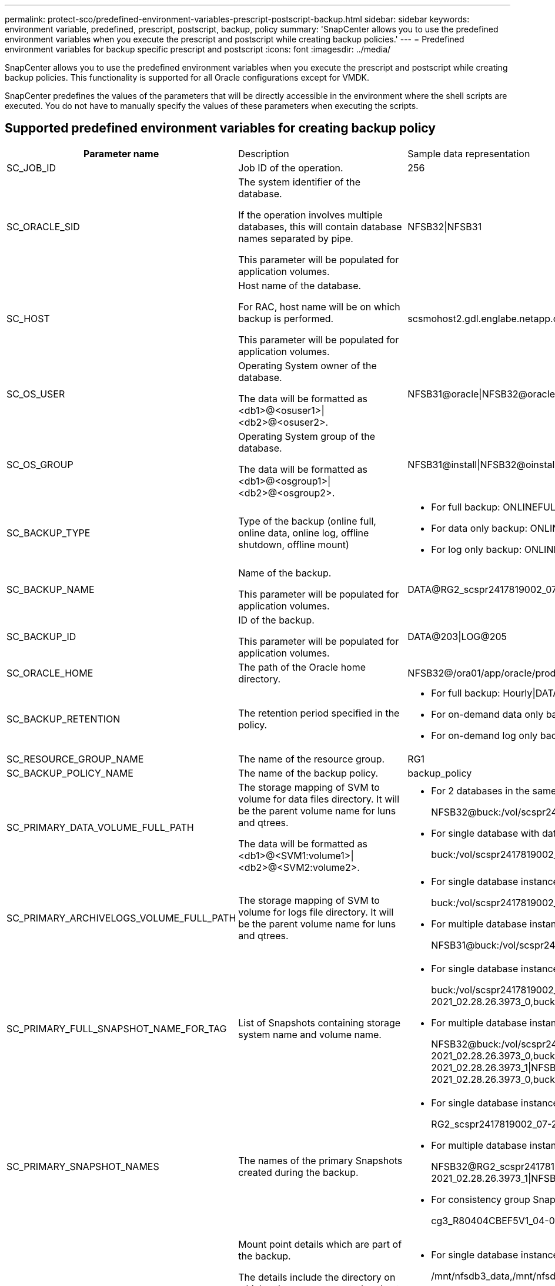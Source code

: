 ---
permalink: protect-sco/predefined-environment-variables-prescript-postscript-backup.html
sidebar: sidebar
keywords: environment variable, predefined, prescript, postscript, backup, policy
summary: 'SnapCenter allows you to use the predefined environment variables when you execute the prescript and postscript while creating backup policies.'
---
= Predefined environment variables for backup specific prescript and postscript
:icons: font
:imagesdir: ../media/

[.lead]
SnapCenter allows you to use the predefined environment variables when you execute the prescript and postscript while creating backup policies. This functionality is supported for all Oracle configurations except for VMDK.

SnapCenter predefines the values of the parameters that will be directly accessible in the environment where the shell scripts are executed. You do not have to manually specify the values of these parameters when executing the scripts.

== Supported predefined environment variables for creating backup policy

[cols="25h,~,~"]
|===
| Parameter name
| Description
| Sample data representation
a|
SC_JOB_ID
a|
Job ID of the operation.
a|
256
a|
SC_ORACLE_SID
a|
The system identifier of the database.

If the operation involves multiple databases, this will contain database names separated by pipe.

This parameter will be populated for application volumes.
a|
NFSB32\|NFSB31
a|
SC_HOST
a|
Host name of the database.

For RAC, host name will be on which backup is performed.

This parameter will be populated for application volumes.
a|
scsmohost2.gdl.englabe.netapp.com
a|
SC_OS_USER
a|
Operating System owner of the database.

The data will be formatted as <db1>@<osuser1>\|<db2>@<osuser2>.
a|
NFSB31@oracle\|NFSB32@oracle
a|
SC_OS_GROUP
a|
Operating System group of the database.

The data will be formatted as <db1>@<osgroup1>\|<db2>@<osgroup2>.
a|
NFSB31@install\|NFSB32@oinstall
a|
SC_BACKUP_TYPE
a|
Type of the backup (online full, online data, online log, offline shutdown, offline mount)
a|
* For full backup: ONLINEFULL
* For data only backup: ONLINEDATA
* For log only backup: ONLINELOG
a|
SC_BACKUP_NAME
a|
Name of the backup.

This parameter will be populated for application volumes.
a|
DATA@RG2_scspr2417819002_07-20-2021_12.16.48.9267_0\|LOG@RG2_scspr2417819002_07-20-2021_12.16.48.9267_1
a|
SC_BACKUP_ID
a|
ID of the backup.

This parameter will be populated for application volumes.
a|
DATA@203\|LOG@205
a|
SC_ORACLE_HOME
a|
The path of the Oracle home directory.
a|
NFSB32@/ora01/app/oracle/product/18.1.0/db_1\|NFSB31@/ora01/app/oracle/product/18.1.0/db_1
a|
SC_BACKUP_RETENTION
a|
The retention period specified in the policy.
a|
* For full backup: Hourly\|DATA@DAYS:3\|LOG@COUNT:4
* For on-demand data only backup: Ondemand\|DATA@COUNT:2
* For on-demand log only backup: Ondemand\|LOG@COUNT:2
a|
SC_RESOURCE_GROUP_NAME
a|
The name of the resource group.
a|
RG1
a|
SC_BACKUP_POLICY_NAME
a|
The name of the backup policy.
a|
backup_policy
a|
SC_PRIMARY_DATA_VOLUME_FULL_PATH
a|
The storage mapping of SVM to volume for data files directory. It will be the parent volume name for luns and qtrees.

The data will be formatted as <db1>@<SVM1:volume1>\|<db2>@<SVM2:volume2>.
a|
* For 2 databases in the same resource group:
+
NFSB32@buck:/vol/scspr2417819002_NFS_CDB_NFSB32_DATA\|NFSB31@buck:/vol/scspr2417819002_NFS_CDB_NFSB31_DATA
* For single database with data files spread across multiple volumes:
+
buck:/vol/scspr2417819002_NFS_CDB_NFSB31_DATA,herculus:/vol/scspr2417819002_NFS
a|
SC_PRIMARY_ARCHIVELOGS_VOLUME_FULL_PATH
a|
The storage mapping of SVM to volume for logs file directory. It will be the parent volume name for luns and qtrees.
a|
* For single database instance:
+
buck:/vol/scspr2417819002_NFS_CDB_NFSB31_REDO
* For multiple database instances:
+
NFSB31@buck:/vol/scspr2417819002_NFS_CDB_NFSB31_REDO\|NFSB32@buck:/vol/scspr2417819002_NFS_CDB_NFSB32_REDO
a|
SC_PRIMARY_FULL_SNAPSHOT_NAME_FOR_TAG
a|
List of Snapshots containing storage system name and volume name.
a|
* For single database instance:
+
buck:/vol/scspr2417819002_NFS_CDB_NFSB32_DATA/RG2_scspr2417819002_07-21-2021_02.28.26.3973_0,buck:/vol/scspr2417819002_NFS_CDB_NFSB32_REDO/RG2_scspr2417819002_07-21-2021_02.28.26.3973_1
* For multiple database instances:
+
NFSB32@buck:/vol/scspr2417819002_NFS_CDB_NFSB32_DATA/RG2_scspr2417819002_07-21-2021_02.28.26.3973_0,buck:/vol/scspr2417819002_NFS_CDB_NFSB32_REDO/RG2_scspr2417819002_07-21-2021_02.28.26.3973_1\|NFSB31@buck:/vol/scspr2417819002_NFS_CDB_NFSB31_DATA/RG2_scspr2417819002_07-21-2021_02.28.26.3973_0,buck:/vol/scspr2417819002_NFS_CDB_NFSB31_REDO/RG2_scspr2417819002_07-21-2021_02.28.26.3973_1
a|
SC_PRIMARY_SNAPSHOT_NAMES
a|
The names of the primary Snapshots created during the backup.
a|
* For single database instance:
+
RG2_scspr2417819002_07-21-2021_02.28.26.3973_0,RG2_scspr2417819002_07-21-2021_02.28.26.3973_1
* For multiple database instances:
+
NFSB32@RG2_scspr2417819002_07-21-2021_02.28.26.3973_0,RG2_scspr2417819002_07-21-2021_02.28.26.3973_1\|NFSB31@RG2_scspr2417819002_07-21-2021_02.28.26.3973_0,RG2_scspr2417819002_07-21-2021_02.28.26.3973_1
* For consistency group Snapshots that involves 2 volumes:
+
cg3_R80404CBEF5V1_04-05-2021_03.08.03.4945_0_bfc279cc-28ad-465c-9d60-5487ac17b25d_2021_4_5_3_8_58_350
a|
SC_PRIMARY_MOUNT_POINTS
a|
Mount point details which are part of the backup.

The details include the directory on which volumes are mounted and not the immediate parent of the file under backup. For an ASM configuration, it is the name of the disk group.

The data will be formatted as <db1>@<mountpoint1,mountpoint2>\|<db2>@<mountpoint1,mountpoint2>.
a|
* For single database instance:
+
/mnt/nfsdb3_data,/mnt/nfsdb3_log,/mnt/nfsdb3_data1
* For multiple database instances:
+
NFSB31@/mnt/nfsdb31_data,/mnt/nfsdb31_log,/mnt/nfsdb31_data1\|NFSB32@/mnt/nfsdb32_data,/mnt/nfsdb32_log,/mnt/nfsdb32_data1
* For ASM:
+
+DATA2DG,+LOG2DG
a|
SC_PRIMARY_SNAPSHOTS_AND_MOUNT_POINTS
a|
Names of the snapshots created during the backup of each of the mount points.
a|
* For single database instance:
+
RG2_scspr2417819002_07-21-2021_02.28.26.3973_0:/mnt/nfsb32_data,RG2_scspr2417819002_07-21-2021_02.28.26.3973_1:/mnt/nfsb31_log
* For multiple database instances:
+
NFSB32@RG2_scspr2417819002_07-21-2021_02.28.26.3973_0:/mnt/nfsb32_data,RG2_scspr2417819002_07-21-2021_02.28.26.3973_1:/mnt/nfsb31_log\|NFSB31@RG2_scspr2417819002_07-21-2021_02.28.26.3973_0:/mnt/nfsb31_data,RG2_scspr2417819002_07-21-2021_02.28.26.3973_1:/mnt/nfsb32_log
a|
SC_ARCHIVELOGS_LOCATIONS
a|
The location of the archive logs directory.

The directory names will be the immediate parent of the archive log files. If the archive logs are placed in more than one location then all the locations will be captured. This also includes the FRA scenarios. If softlinks are used for directory then the same will be populated.
a|
* For single database on NFS: /mnt/nfsdb2_log
* For multiple databases on NFS and for the NFSB31 database archive logs that are placed in 2 different locations: NFSB31@/mnt/nfsdb31_log1,/mnt/nfsdb31_log2\|NFSB32@/mnt/nfsdb32_log
* For ASM: +LOG2DG/ASMDB2/ARCHIVELOG/2021_07_15
a|
SC_REDO_LOGS_LOCATIONS
a|
The location of the redo logs directory.

The directory names will be the immediate parent of the redo log files. If softlinks are used for directory then the same will be populated.
a|
* For single database on NFS: /mnt/nfsdb2_data/newdb1
* For multiple databases on NFS: NFSB31@/mnt/nfsdb31_data/newdb31\|NFSB32@/mnt/nfsdb32_data/newdb32
* For ASM: +LOG2DG/ASMDB2/ONLINELOG
a|
SC_CONTROL_FILES_LOCATIONS
a|
The location of the control files directory.

The directory names will be the immediate parent of the control files. If softlinks are used for directory then the same will be populated.
a|
* For single database on NFS: /mnt/nfsdb2_data/fra/newdb1,/mnt/nfsdb2_data/newdb1
* For multiple databases on NFS: NFSB31@/mnt/nfsdb31_data/fra/newdb31,/mnt/nfsdb31_data/newdb31\|NFSB32@/mnt/nfsdb32_data/fra/newdb32,/mnt/nfsdb32_data/newdb32
* For ASM: +LOG2DG/ASMDB2/CONTROLFILE
a|
SC_DATA_FILES_LOCATIONS
a|
The location of the data files directory.

The directory names will be the immediate parent of the data files. If softlinks are used for directory then the same will be populated.
a|
* For single database on NFS: /mnt/nfsdb3_data1,/mnt/nfsdb3_data/NEWDB3/datafile
* For multiple databases on NFS: NFSB31@/mnt/nfsdb31_data1,/mnt/nfsdb31_data/NEWDB31/datafile\|NFSB32@/mnt/nfsdb32_data1,/mnt/nfsdb32_data/NEWDB32/datafile
* For ASM: +DATA2DG/ASMDB2/DATAFILE,+DATA2DG/ASMDB2/TEMPFILE
a|
SC_SNAPSHOT_LABEL
a|
Name of the secondary labels.
a|
Hourly, Daily, Weekly, Monthly, or custom label.
|===

== Supported delimiters

[cols=3*,options="header", cols="15,25,60"]
|===
| Delimiter name
| When it is used
| Example
a|
:
a|
To separate SVM name and volume name
a|
buck:/vol/scspr2417819002_NFS_CDB_NFSB32_DATA/RG2_scspr2417819002_07-21-2021_02.28.26.3973_0,buck:/vol/scspr2417819002_NFS_CDB_NFSB32_REDO/RG2_scspr2417819002_07-21-2021_02.28.26.3973_1
a|
@
a|
* To separate data from its database name.
* To separate the value from its key.
a|
* NFSB32@buck:/vol/scspr2417819002_NFS_CDB_NFSB32_DATA/RG2_scspr2417819002_07-21-2021_02.28.26.3973_0,buck:/vol/scspr2417819002_NFS_CDB_NFSB32_REDO/RG2_scspr2417819002_07-21-2021_02.28.26.3973_1\|NFSB31@buck:/vol/scspr2417819002_NFS_CDB_NFSB31_DATA/RG2_scspr2417819002_07-21-2021_02.28.26.3973_0,buck:/vol/scspr2417819002_NFS_CDB_NFSB31_REDO/RG2_scspr2417819002_07-21-2021_02.28.26.3973_1
* NFSB31@oracle\|NFSB32@oracle
a|
\|
a|
* To separate the data between two different databases
* To separate the data between two different entities for SC_BACKUP_ID, SC_BACKUP_RETENTION, and SC_BACKUP_NAME parameters.
a|
* DATA@203\|LOG@205
* Hourly\|DATA@DAYS:3\|LOG@COUNT:4
* DATA@RG2_scspr2417819002_07-20-2021_12.16.48.9267_0\|LOG@RG2_scspr2417819002_07-20-2021_12.16.48.9267_1
a|
/
a|
To separate the volume name from it's Snapshot for SC_PRIMARY_SNAPSHOT_NAMES and SC_PRIMARY_FULL_SNAPSHOT_NAME_FOR_TAG parameters.
a|
NFSB32@buck:/vol/scspr2417819002_NFS_CDB_NFSB32_DATA/RG2_scspr2417819002_07-21-2021_02.28.26.3973_0,buck:/vol/scspr2417819002_NFS_CDB_NFSB32_REDO/RG2_scspr2417819002_07-21-2021_02.28.26.3973_1
a|
,
a|
To separate set of variables for the same DB.
a|
NFSB32@buck:/vol/scspr2417819002_NFS_CDB_NFSB32_DATA/RG2_scspr2417819002_07-21-2021_02.28.26.3973_0,buck:/vol/scspr2417819002_NFS_CDB_NFSB32_REDO/RG2_scspr2417819002_07-21-2021_02.28.26.3973_1\|NFSB31@buck:/vol/scspr2417819002_NFS_CDB_NFSB31_DATA/RG2_scspr2417819002_07-21-2021_02.28.26.3973_0,buck:/vol/scspr2417819002_NFS_CDB_NFSB31_REDO/RG2_scspr2417819002_07-21-2021_02.28.26.3973_1
|===
